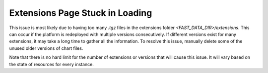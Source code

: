 .. _extension_stuck:

Extensions Page Stuck in Loading
********************************

This issue is most likely due to having too many `.tgz` files in the extensions folder `<FAST_DATA_DIR>/extensions`. This can occur if the platform is redeployed with multiple versions consecutively. If different versions exist for many extensions, it may take a long time to gather all the information. 
To resolve this issue, manually delete some of the unused older versions of chart files.

Note that there is no hard limit for the number of extensions or versions that will cause this issue. It will vary based on the state of resources for every instance.

